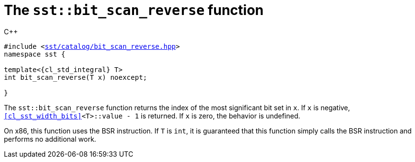 //
// For the copyright information for this file, please search up the
// directory tree for the first COPYING file.
//

[[cl_sst_bit_scan_reverse,sst::bit_scan_reverse]]
= The `sst::bit_scan_reverse` function

.{cpp}
[source,cpp,subs="normal"]
----
#include <link:{repo_browser_url}/src/c_cpp/include/sst/catalog/bit_scan_reverse.hpp[sst/catalog/bit_scan_reverse.hpp]>
namespace sst {

template<{cl_std_integral} T>
int bit_scan_reverse(T x) noexcept;

}
----

The `sst::bit_scan_reverse` function returns the index of the most
significant bit set in `x`.
If `x` is negative, `<<cl_sst_width_bits>><T>::value - 1` is returned.
If `x` is zero, the behavior is undefined.

On x86, this function uses the BSR instruction.
If `T` is `int`, it is guaranteed that this function simply calls the
BSR instruction and performs no additional work.

//
